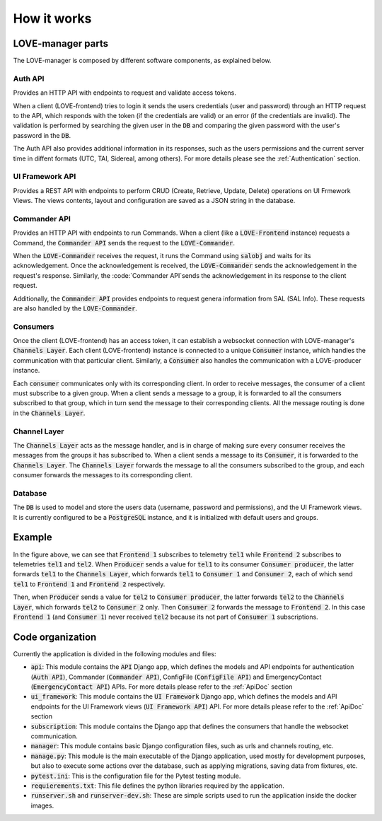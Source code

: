 ..
    This file is part of LOVE-manager.
..
    Copyright (c) 2023 Inria Chile.
..
    Developed for Inria Chile.
..
    This program is free software: you can redistribute it and/or modify it under 
    the terms of the GNU General Public License as published by the Free Software 
    Foundation, either version 3 of the License, or at your option any later version.
..
    This program is distributed in the hope that it will be useful,but WITHOUT ANY
    WARRANTY; without even the implied warranty of MERCHANTABILITY or FITNESS FOR 
    A PARTICULAR PURPOSE. See the GNU General Public License for more details.
..
    You should have received a copy of the GNU General Public License along with 
    this program. If not, see <http://www.gnu.org/licenses/>.


============
How it works
============

.. image:: ../assets/Manager_Details.svg


LOVE-manager parts
==================
The LOVE-manager is composed by different software components, as explained below.

Auth API
--------
Provides an HTTP API with endpoints to request and validate access tokens.

When a client (LOVE-frontend) tries to login it sends the users credentials (user and password) through an HTTP request to the API, which responds with the token (if the credentials are valid) or an error (if the credentials are invalid). The validation is performed by searching the given user in the :code:`DB` and comparing the given password with the user's password in the :code:`DB`.

The Auth API also provides additional information in its responses, such as the users permissions and the current server time in diffent formats (UTC, TAI, Sidereal, among others). For more details please see the :ref:`Authentication` section.

UI Framework API
----------------
Provides a REST API with endpoints to perform CRUD (Create, Retrieve, Update, Delete) operations on UI Frmework Views. The views contents, layout and configuration are saved as a JSON string in the database.

Commander API
----------------
Provides an HTTP API with endpoints to run Commands.
When a client (like a :code:`LOVE-Frontend` instance) requests a Command, the :code:`Commander API` sends the request to the :code:`LOVE-Commander`.

When the :code:`LOVE-Commander` receives the request, it runs the Command using :code:`salobj` and waits for its acknowledgement. Once the acknowledgement is received, the :code:`LOVE-Commander` sends the acknowledgement in the request's response.
Similarly, the :code:`Commander API`sends the acknowledgement in its response to the client request.

Additionally, the :code:`Commander API` provides endpoints to request genera information from SAL (SAL Info). These requests are also handled by the :code:`LOVE-Commander`.

Consumers
---------
Once the client (LOVE-frontend) has an access token, it can establish a websocket connection with LOVE-manager's :code:`Channels Layer`. Each client (LOVE-frontend) instance is connected to a unique :code:`Consumer` instance, which handles the communication with that particular client.
Similarly, a :code:`Consumer` also handles the communication with a LOVE-producer instance.

Each :code:`consumer` communicates only with its corresponding client. In order to receive messages, the consumer of a client must subscribe to a given group.
When a client sends a message to a group, it is forwarded to all the consumers subscribed to that group, which in turn send the message to their corresponding clients. All the message routing is done in the :code:`Channels Layer`.

Channel Layer
-------------
The :code:`Channels Layer` acts as the message handler, and is in charge of making sure every consumer receives the messages from the groups it has subscribed to.
When a client sends a message to its :code:`Consumer`, it is forwarded to the :code:`Channels Layer`. The :code:`Channels Layer` forwards the message to all the consumers subscribed to the group, and each consumer forwards the messages to its corresponding client.

Database
--------
The :code:`DB` is used to model and store the users data (username, password and permissions), and the UI Framework views. It is currently configured to be a :code:`PostgreSQL` instance, and it is initialized with default users and groups.

Example
=======
In the figure above, we can see that :code:`Frontend 1` subscribes to telemetry :code:`tel1` while :code:`Frontend 2` subscribes to telemetries :code:`tel1` and :code:`tel2`.
When :code:`Producer` sends a value for :code:`tel1` to its consumer :code:`Consumer producer`, the latter forwards :code:`tel1` to the :code:`Channels Layer`, which forwards :code:`tel1` to :code:`Consumer 1` and :code:`Consumer 2`, each of which send :code:`tel1` to  :code:`Frontend 1` and :code:`Frontend 2` respectively.

Then, when :code:`Producer` sends a value for :code:`tel2` to :code:`Consumer producer`, the latter forwards :code:`tel2` to the :code:`Channels Layer`, which forwards :code:`tel2` to :code:`Consumer 2` only. Then :code:`Consumer 2` forwards the message to :code:`Frontend 2`.
In this case :code:`Frontend 1` (and :code:`Consumer 1`) never received :code:`tel2` because its not part of :code:`Consumer 1` subscriptions.


Code organization
==================

Currently the application is divided in the following modules and files:

* :code:`api`: This module contains the :code:`API` Django app, which defines the models and API endpoints for authentication (:code:`Auth API`), Commander (:code:`Commander API`), ConfigFile (:code:`ConfigFile API`) and EmergencyContact (:code:`EmergencyContact API`) APIs. For more details please refer to the :ref:`ApiDoc` section
* :code:`ui_framework`: This module contains the :code:`UI Framework` Django app, which defines the models and API endpoints for the UI Framework views (:code:`UI Framework API`) API. For more details please refer to the :ref:`ApiDoc` section
* :code:`subscription`: This module contains the Django app that defines the consumers that handle the websocket communication.
* :code:`manager`: This module contains basic Django configuration files, such as urls and channels routing, etc.
* :code:`manage.py`: This module is the main executable of the Django application, used mostly for development purposes, but also to execute some actions over the database, such as applying migrations, saving data from fixtures, etc.
* :code:`pytest.ini`: This is the configuration file for the Pytest testing module.
* :code:`requierements.txt`: This file defines the python libraries required by the application.
* :code:`runserver.sh` and :code:`runserver-dev.sh`: These are simple scripts used to run the application inside the docker images.
